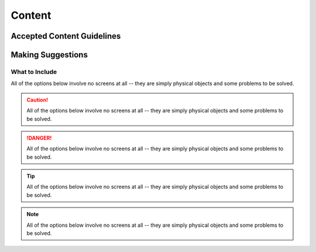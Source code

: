 Content
=======

Accepted Content Guidelines
+++++++++++++++++++++++++++

Making Suggestions
++++++++++++++++++

What to Include
~~~~~~~~~~~~~~~

All of the options below involve no screens at all -- they are simply physical objects and some problems to be solved.

.. caution::
    All of the options below involve no screens at all -- they are simply physical objects and some problems to be solved.

.. danger::
    All of the options below involve no screens at all -- they are simply physical objects and some problems to be solved.

.. tip::
    All of the options below involve no screens at all -- they are simply physical objects and some problems to be solved.

.. note::
    All of the options below involve no screens at all -- they are simply physical objects and some problems to be solved.

.. image:: /images/portfolio.png
